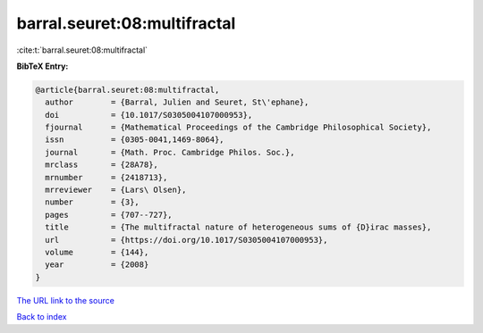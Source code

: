barral.seuret:08:multifractal
=============================

:cite:t:`barral.seuret:08:multifractal`

**BibTeX Entry:**

.. code-block:: bibtex

   @article{barral.seuret:08:multifractal,
     author        = {Barral, Julien and Seuret, St\'ephane},
     doi           = {10.1017/S0305004107000953},
     fjournal      = {Mathematical Proceedings of the Cambridge Philosophical Society},
     issn          = {0305-0041,1469-8064},
     journal       = {Math. Proc. Cambridge Philos. Soc.},
     mrclass       = {28A78},
     mrnumber      = {2418713},
     mrreviewer    = {Lars\ Olsen},
     number        = {3},
     pages         = {707--727},
     title         = {The multifractal nature of heterogeneous sums of {D}irac masses},
     url           = {https://doi.org/10.1017/S0305004107000953},
     volume        = {144},
     year          = {2008}
   }
`The URL link to the source <https://doi.org/10.1017/S0305004107000953>`_


`Back to index <../By-Cite-Keys.html>`_
